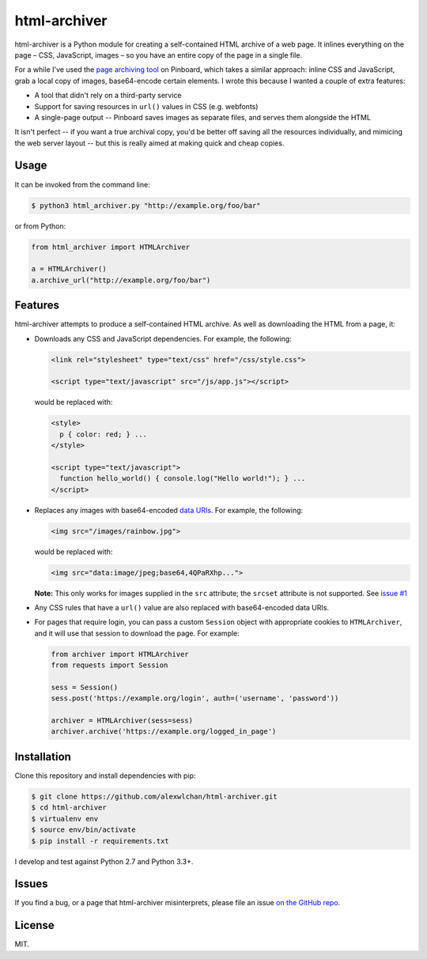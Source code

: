 html-archiver
=============

html-archiver is a Python module for creating a self-contained HTML archive
of a web page.  It inlines everything on the page – CSS, JavaScript, images –
so you have an entire copy of the page in a single file.

For a while I've used the `page archiving tool`_ on Pinboard, which takes a
similar approach: inline CSS and JavaScript, grab a local copy of images,
base64-encode certain elements.  I wrote this because I wanted a couple of
extra features:

*  A tool that didn't rely on a third-party service
*  Support for saving resources in ``url()`` values in CSS (e.g. webfonts)
*  A single-page output -- Pinboard saves images as separate files, and serves
   them alongside the HTML

It isn't perfect -- if you want a true archival copy, you'd be better off
saving all the resources individually, and mimicing the web server layout --
but this is really aimed at making quick and cheap copies.

.. _page archiving tool: https://pinboard.in/tour/#archive

Usage
*****

It can be invoked from the command line:

.. code-block:: console

   $ python3 html_archiver.py "http://example.org/foo/bar"

or from Python:

.. code-block:: python

   from html_archiver import HTMLArchiver

   a = HTMLArchiver()
   a.archive_url("http://example.org/foo/bar")

Features
********

html-archiver attempts to produce a self-contained HTML archive.  As well
as downloading the HTML from a page, it:

*  Downloads any CSS and JavaScript dependencies.  For example, the following:

   .. code-block:: html

      <link rel="stylesheet" type="text/css" href="/css/style.css">

      <script type="text/javascript" src="/js/app.js"></script>

   would be replaced with:

   .. code-block:: html

      <style>
        p { color: red; } ...
      </style>

      <script type="text/javascript">
        function hello_world() { console.log("Hello world!"); } ...
      </script>

*  Replaces any images with base64-encoded `data URIs`_.  For example, the
   following:

   .. code-block:: html

      <img src="/images/rainbow.jpg">

   would be replaced with:

   .. code-block:: html

      <img src="data:image/jpeg;base64,4QPaRXhp...">

   **Note:** This only works for images supplied in the ``src`` attribute;
   the ``srcset`` attribute is not supported.  See `issue #1`_

*  Any CSS rules that have a ``url()`` value are also replaced with
   base64-encoded data URIs.

*  For pages that require login, you can pass a custom ``Session`` object
   with appropriate cookies to ``HTMLArchiver``, and it will use that session
   to download the page.  For example:

   .. code-block:: python

      from archiver import HTMLArchiver
      from requests import Session

      sess = Session()
      sess.post('https://example.org/login', auth=('username', 'password'))

      archiver = HTMLArchiver(sess=sess)
      archiver.archive('https://example.org/logged_in_page')

.. _data URIs: https://en.wikipedia.org/wiki/Data_URI_scheme
.. _issue #1: https://github.com/alexwlchan/html-archiver/issues/1

Installation
************

Clone this repository and install dependencies with pip:

.. code-block:: console

   $ git clone https://github.com/alexwlchan/html-archiver.git
   $ cd html-archiver
   $ virtualenv env
   $ source env/bin/activate
   $ pip install -r requirements.txt

I develop and test against Python 2.7 and Python 3.3+.

Issues
******

If you find a bug, or a page that html-archiver misinterprets, please file an
issue `on the GitHub repo`_.

.. _on the GitHub repo: https://github.com/alexwlchan/html-archiver/issues/new


License
*******

MIT.
